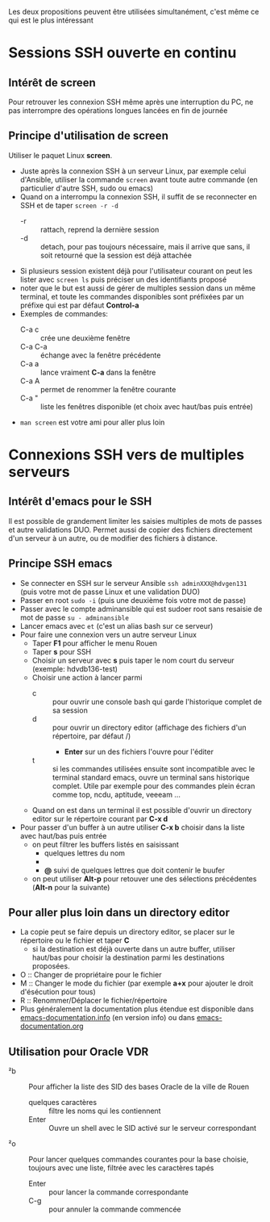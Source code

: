 Les deux propositions peuvent être utilisées simultanément, c'est même ce qui est le plus intéressant

* Sessions SSH ouverte en continu
** Intérêt de screen
Pour retrouver les connexion SSH même après une interruption du PC, ne
pas interrompre des opérations longues lancées en fin de journée
** Principe d'utilisation de screen
Utiliser le paquet Linux *screen*.
- Juste après la connexion SSH à un serveur Linux, par exemple celui d'Ansible, utiliser la commande ~screen~ avant
  toute autre commande (en particulier d'autre SSH, sudo ou emacs)
- Quand on a interrompu la connexion SSH, il suffit de se reconnecter en SSH et de taper ~screen -r -d~
  - -r :: rattach, reprend la dernière session
  - -d :: detach, pour pas toujours nécessaire, mais il arrive que
    sans, il soit retourné que la session est déjà attachée
- Si plusieurs session existent déjà pour l'utilisateur courant on
  peut les lister avec ~screen ls~ puis préciser un des identifiants proposé
- noter que le but est aussi de gérer de multiples session dans un
  même terminal, et toute les commandes disponibles sont préfixées par
  un préfixe qui est par défaut *Control-a*
- Exemples de commandes:
  - C-a c :: crée une deuxième fenêtre
  - C-a C-a :: échange avec la fenêtre précédente
  - C-a a :: lance vraiment *C-a* dans la fenêtre
  - C-a A :: permet de renommer la fenêtre courante
  - C-a " :: liste les fenêtres disponible (et choix avec haut/bas puis entrée)
- ~man screen~ est votre ami pour aller plus loin

* Connexions SSH vers de multiples serveurs
** Intérêt d'emacs pour le SSH
Il est possible de grandement limiter les saisies multiples de mots de passes et autre validations DUO.
Permet aussi de copier des fichiers directement d'un serveur à un autre, ou de modifier des fichiers à distance.

** Principe SSH emacs
- Se connecter en SSH sur le serveur Ansible ~ssh adminXXX@hdvgen131~ (puis votre mot de passe Linux et une validation DUO)
- Passer en root ~sudo -i~ (puis une deuxième fois votre mot de passe)
- Passer avec le compte adminansible qui est sudoer root sans resaisie de mot de passe ~su - adminansible~
- Lancer emacs avec ~et~ (c'est un alias bash sur ce serveur)
- Pour faire une connexion vers un autre serveur Linux
  - Taper *F1* pour afficher le menu Rouen
  - Taper *s* pour SSH
  - Choisir un serveur avec *s* puis taper le nom court du serveur (exemple: hdvdb136-test)
  - Choisir une action à lancer parmi
    - c :: pour ouvrir une console bash qui garde l'historique complet de sa session
    - d :: pour ouvrir un directory editor (affichage des fichiers d'un répertoire, par défaut /)
      - *Enter* sur un des fichiers l'ouvre pour l'éditer
    - t :: si les commandes utilisées ensuite sont incompatible avec
      le terminal standard emacs, ouvre un terminal sans historique
      complet. Utile par exemple pour des commandes plein écran comme top, ncdu, aptitude, veeeam ...
  - Quand on est dans un terminal il est possible d'ouvrir un directory editor sur le répertoire courant par *C-x d*
- Pour passer d'un buffer à un autre utiliser *C-x b* choisir dans la liste avec haut/bas puis entrée
  - on peut filtrer les buffers listés en saisissant
    - quelques lettres du nom
    - *** suivi de quelques lettres du mode (par exemple *dir pour ne voir que les répertoires)
    - *@* suivi de quelques lettres que doit contenir le buufer
  - on peut utiliser *Alt-p* pour retouver une des sélections précédentes (*Alt-n* pour la suivante)

** Pour aller plus loin dans un directory editor
- La copie peut se faire depuis un directory editor, se placer sur le répertoire ou le fichier et taper *C*
  - si la destination est déjà ouverte dans un autre buffer, utiliser
    haut/bas pour choisir la destination parmi les destinations
    proposées.
- O :: Changer de propriétaire pour le fichier
- M :: Changer le mode du fichier (par exemple *a+x* pour ajouter le droit d'ésécution pour tous)
- R :: Renommer/Déplacer le fichier/répertoire
- Plus généralement la documentation plus étendue est disponible dans
  [[info:emacs-documentation][emacs-documentation.info]] (en version info) ou dans
  [[file:emacs-documentation.org][emacs-documentation.org]]

** Utilisation pour Oracle VDR
- ²b :: Pour afficher la liste des SID des bases Oracle de la ville de Rouen
  - quelques caractères :: filtre les noms qui les contiennent
  - Enter :: Ouvre un shell avec le SID activé sur le serveur correspondant
- ²o :: Pour lancer quelques commandes courantes pour la base choisie,
  toujours avec une liste, filtrée avec les caractères tapés
  - Enter :: pour lancer la commande correspondante
  - C-g :: pour annuler la commande commencée
